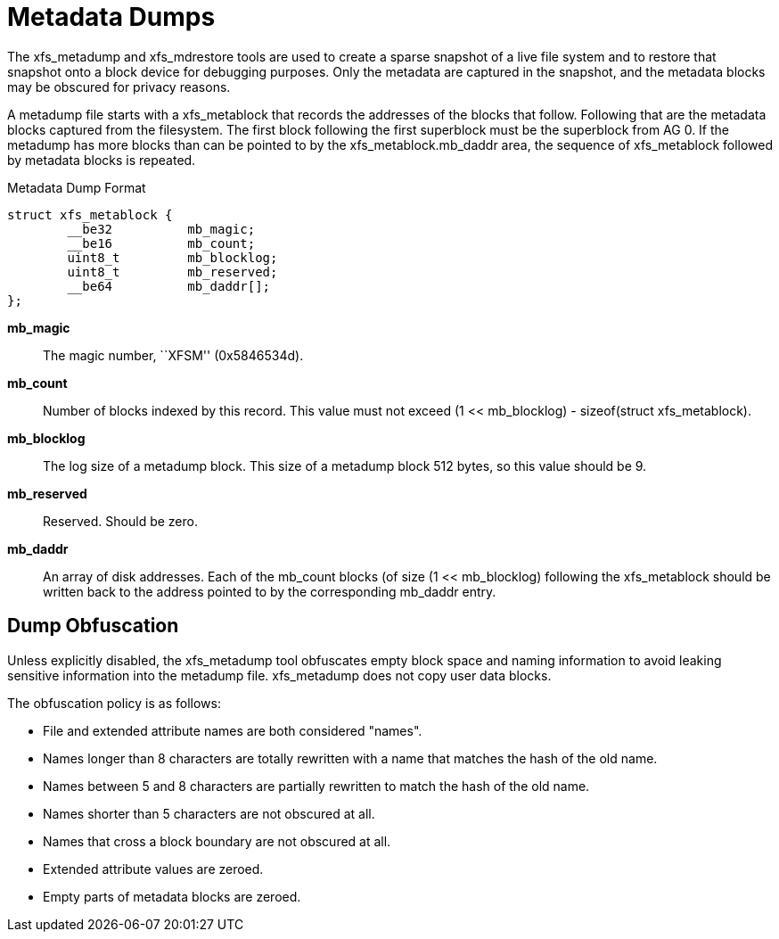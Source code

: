 [[Metadata_Dumps]]
= Metadata Dumps

The +xfs_metadump+ and +xfs_mdrestore+ tools are used to create a sparse
snapshot of a live file system and to restore that snapshot onto a block
device for debugging purposes.  Only the metadata are captured in the
snapshot, and the metadata blocks may be obscured for privacy reasons.

A metadump file starts with a +xfs_metablock+ that records the addresses of
the blocks that follow.  Following that are the metadata blocks captured
from the filesystem.  The first block following the first superblock
must be the superblock from AG 0.  If the metadump has more blocks than
can be pointed to by the +xfs_metablock.mb_daddr+ area, the sequence
of +xfs_metablock+ followed by metadata blocks is repeated.

.Metadata Dump Format

[source, c]
----
struct xfs_metablock {
	__be32		mb_magic;
	__be16		mb_count;
	uint8_t		mb_blocklog;
	uint8_t		mb_reserved;
	__be64		mb_daddr[];
};
----

*mb_magic*::
The magic number, ``XFSM'' (0x5846534d).

*mb_count*::
Number of blocks indexed by this record.  This value must not exceed +(1
<< mb_blocklog) - sizeof(struct xfs_metablock)+.

*mb_blocklog*::
The log size of a metadump block.  This size of a metadump block 512
bytes, so this value should be 9.

*mb_reserved*::
Reserved.  Should be zero.

*mb_daddr*::
An array of disk addresses.  Each of the +mb_count+ blocks (of size +(1
<< mb_blocklog+) following the +xfs_metablock+ should be written back to
the address pointed to by the corresponding +mb_daddr+ entry.

== Dump Obfuscation

Unless explicitly disabled, the +xfs_metadump+ tool obfuscates empty block
space and naming information to avoid leaking sensitive information into
the metadump file.  +xfs_metadump+ does not copy user data blocks.

The obfuscation policy is as follows:

* File and extended attribute names are both considered "names".
* Names longer than 8 characters are totally rewritten with a name that matches the hash of the old name.
* Names between 5 and 8 characters are partially rewritten to match the hash of the old name.
* Names shorter than 5 characters are not obscured at all.
* Names that cross a block boundary are not obscured at all.
* Extended attribute values are zeroed.
* Empty parts of metadata blocks are zeroed.
